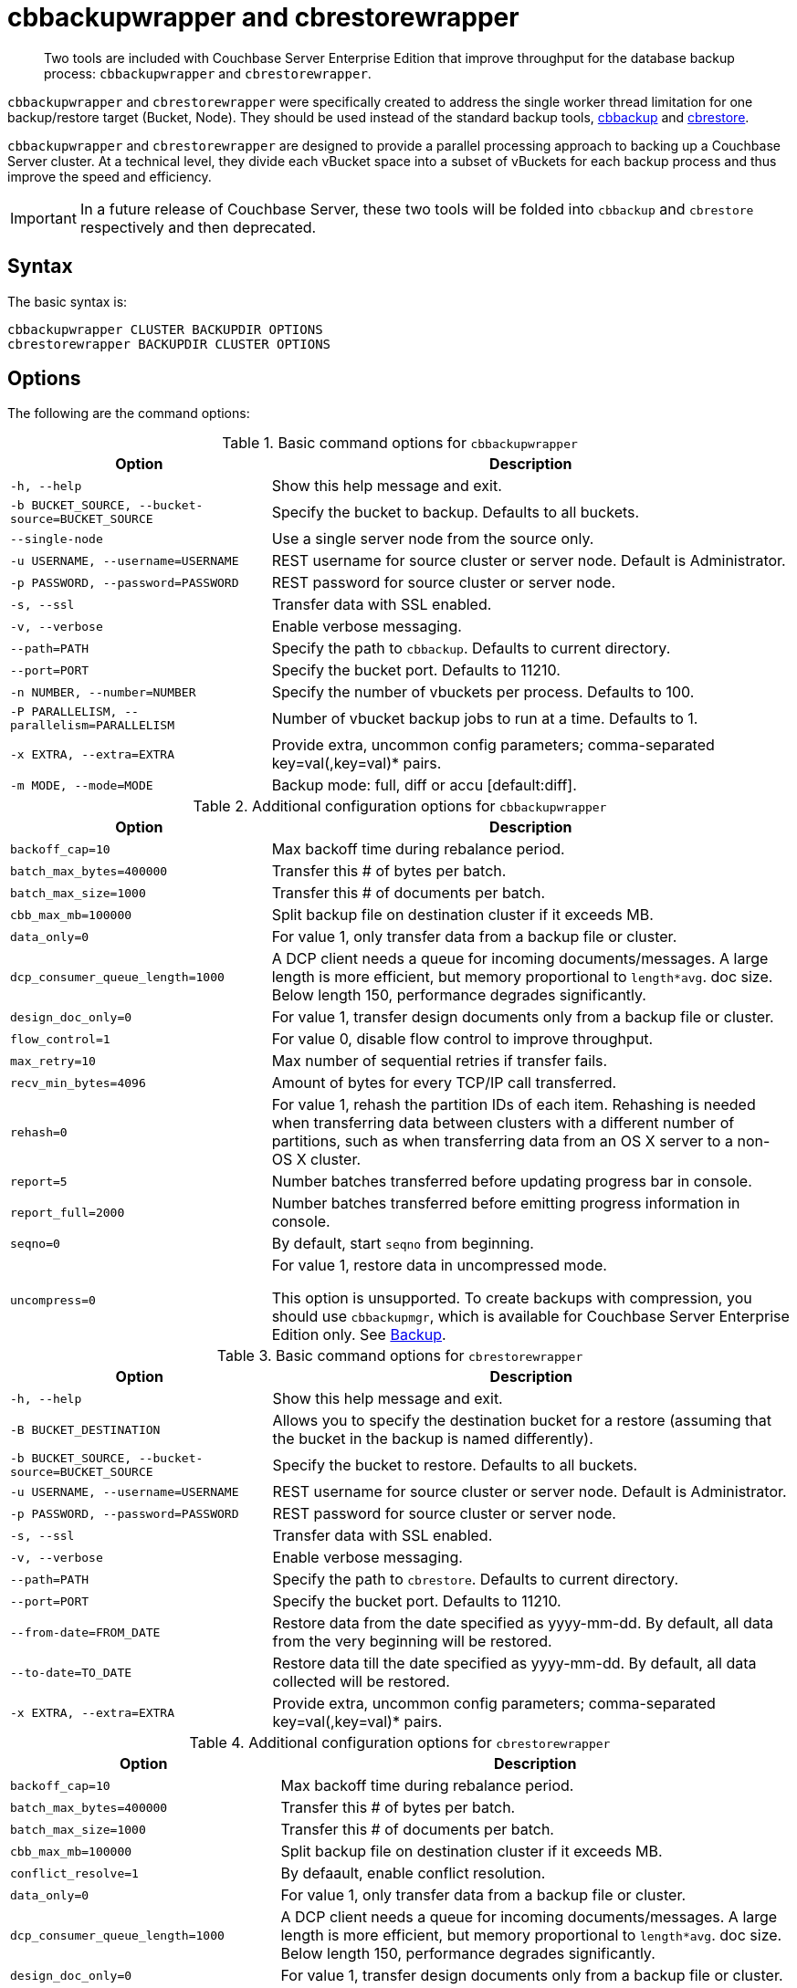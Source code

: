 = cbbackupwrapper and cbrestorewrapper

[abstract]
Two tools are included with Couchbase Server Enterprise Edition that improve throughput for the database backup process: [.cmd]`cbbackupwrapper` and [.cmd]`cbrestorewrapper`.

[.cmd]`cbbackupwrapper` and [.cmd]`cbrestorewrapper` were specifically created to address the single worker thread limitation for one backup/restore target (Bucket, Node).
They should be used instead of the standard backup tools, xref:cbbackup-tool.adoc[cbbackup] and xref:cbrestore-tool.adoc[cbrestore].

[.cmd]`cbbackupwrapper` and [.cmd]`cbrestorewrapper` are designed to provide a parallel processing approach to backing up a Couchbase Server cluster.
At a technical level, they divide each vBucket space into a subset of vBuckets for each backup process and thus improve the speed and efficiency.

IMPORTANT: In a future release of Couchbase Server, these two tools will be folded into [.cmd]`cbbackup` and [.cmd]`cbrestore` respectively and then deprecated.

== Syntax

The basic syntax is:

----
cbbackupwrapper CLUSTER BACKUPDIR OPTIONS
cbrestorewrapper BACKUPDIR CLUSTER OPTIONS
----

== Options

The following are the command options:

.Basic command options for [.cmd]`cbbackupwrapper`
[cols="1,2"]
|===
| Option | Description

| `-h, --help`
| Show this help message and exit.

| `-b BUCKET_SOURCE, --bucket-source=BUCKET_SOURCE`
| Specify the bucket to backup.
Defaults to all buckets.

| `--single-node`
| Use a single server node from the source only.

| `-u USERNAME, --username=USERNAME`
| REST username for source cluster or server node.
Default is Administrator.

| `-p PASSWORD, --password=PASSWORD`
| REST password for source cluster or server node.

| `-s, --ssl`
| Transfer data with SSL enabled.

| `-v, --verbose`
| Enable verbose messaging.

| `--path=PATH`
| Specify the path to `cbbackup`.
Defaults to current directory.

| `--port=PORT`
| Specify the bucket port.
Defaults to 11210.

| `-n NUMBER, --number=NUMBER`
| Specify the number of vbuckets per process.
Defaults to 100.

| `-P PARALLELISM, --parallelism=PARALLELISM`
| Number of vbucket backup jobs to run at a time.
Defaults to 1.

| `-x EXTRA, --extra=EXTRA`
| Provide extra, uncommon config parameters; comma-separated key=val(,key=val)* pairs.

| `-m MODE, --mode=MODE`
| Backup mode: full, diff or accu [default:diff].
|===

.Additional configuration options for [.cmd]`cbbackupwrapper`
[cols="1,2"]
|===
| Option | Description

| `backoff_cap=10`
| Max backoff time during rebalance period.

| `batch_max_bytes=400000`
| Transfer this # of bytes per batch.

| `batch_max_size=1000`
| Transfer this # of documents per batch.

| `cbb_max_mb=100000`
| Split backup file on destination cluster if it exceeds MB.

| `data_only=0`
| For value 1, only transfer data from a backup file or cluster.

| `dcp_consumer_queue_length=1000`
| A DCP client needs a queue for incoming documents/messages.
A large length is more efficient, but memory proportional to `length*avg`.
doc size.
Below length 150, performance degrades significantly.

| `design_doc_only=0`
| For value 1, transfer design documents only from a backup file or cluster.

| `flow_control=1`
| For value 0, disable flow control to improve throughput.

| `max_retry=10`
| Max number of sequential retries if transfer fails.

| `recv_min_bytes=4096`
| Amount of bytes for every TCP/IP call transferred.

| `rehash=0`
| For value 1, rehash the partition IDs of each item.
Rehashing is needed when transferring data between clusters with a different number of partitions, such as when transferring data from an OS X server to a non-OS X cluster.

| `report=5`
| Number batches transferred before updating progress bar in console.

| `report_full=2000`
| Number batches transferred before emitting progress information in console.

| `seqno=0`
| By default, start `seqno` from beginning.

| `uncompress=0`
| For value 1, restore data in uncompressed mode.

This option is unsupported.
To create backups with compression, you should use `cbbackupmgr`, which is available for Couchbase Server Enterprise Edition only.
See xref:manage:manage-backup-and-restore/enterprise-backup-restore.adoc[Backup].
|===

.Basic command options for [.cmd]`cbrestorewrapper`
[cols="100,199"]
|===
| Option | Description

| `-h, --help`
| Show this help message and exit.

| `-B BUCKET_DESTINATION`
| Allows you to specify the destination bucket for a restore (assuming that the bucket in the backup is named differently).

| `-b BUCKET_SOURCE, --bucket-source=BUCKET_SOURCE`
| Specify the bucket to restore.
Defaults to all buckets.

| `-u USERNAME, --username=USERNAME`
| REST username for source cluster or server node.
Default is Administrator.

| `-p PASSWORD, --password=PASSWORD`
| REST password for source cluster or server node.

| `-s, --ssl`
| Transfer data with SSL enabled.

| `-v, --verbose`
| Enable verbose messaging.

| `--path=PATH`
| Specify the path to `cbrestore`.
Defaults to current directory.

| `--port=PORT`
| Specify the bucket port.
Defaults to 11210.

| `--from-date=FROM_DATE`
| Restore data from the date specified as yyyy-mm-dd.
By default, all data from the very beginning will be restored.

| `--to-date=TO_DATE`
| Restore data till the date specified as yyyy-mm-dd.
By default, all data collected will be restored.

| `-x EXTRA, --extra=EXTRA`
| Provide extra, uncommon config parameters; comma-separated key=val(,key=val)* pairs.
|===

.Additional configuration options for [.cmd]`cbrestorewrapper`
[cols="10,19"]
|===
| Option | Description

| `backoff_cap=10`
| Max backoff time during rebalance period.

| `batch_max_bytes=400000`
| Transfer this # of bytes per batch.

| `batch_max_size=1000`
| Transfer this # of documents per batch.

| `cbb_max_mb=100000`
| Split backup file on destination cluster if it exceeds MB.

| `conflict_resolve=1`
| By defaault, enable conflict resolution.

| `data_only=0`
| For value 1, only transfer data from a backup file or cluster.

| `dcp_consumer_queue_length=1000`
| A DCP client needs a queue for incoming documents/messages.
A large length is more efficient, but memory proportional to `length*avg`.
doc size.
Below length 150, performance degrades significantly.

| `design_doc_only=0`
| For value 1, transfer design documents only from a backup file or cluster.

| `flow_control=1`
| For value 0, disable flow control to improve throughput.

| `max_retry=10`
| Max number of sequential retries if transfer fails.

| `recv_min_bytes=4096`
| Amount of bytes for every TCP/IP call transferred.

| `rehash=0`
| For value 1, rehash the partition IDs of each item; this is needed when transferring data between clusters with different number of partitions, such as when transferring data from an OS X server to a non-OS X cluster.

| `report=5`
| Number batches transferred before updating progress bar in console.

| `report_full=2000`
| Number batches transferred before emitting progress information in console.

| `seqno=0`
| By default, start `seqno` from beginning.

| `uncompress=0`
| For value 1, restore data in uncompressed mode.

This option is unsupported.
To restore from compressed backups, you should use `cbbackupmgr`, which is available for Couchbase Server Enterprise Edition only.
See xref:manage:manage-backup-and-restore/enterprise-backup-restore.adoc[Backup]
|===
